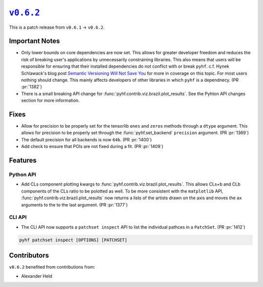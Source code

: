 |release v0.6.2|_
=================

This is a patch release from ``v0.6.1`` → ``v0.6.2``.

Important Notes
---------------

* Only lower bounds on core dependencies are now set.
  This allows for greater developer freedom and reduces the risk of breaking
  user's applications by unnecessarily constraining libraries.
  This also means that users will be responsible for ensuring that their
  installed dependencies do not conflict with or break ``pyhf``.
  c.f. Hynek Schlawack's blog post `Semantic Versioning Will Not Save You
  <https://hynek.me/articles/semver-will-not-save-you/>`_ for more in coverage
  on this topic.
  For most users nothing should change.
  This mainly affects developers of other libraries in which ``pyhf`` is a dependnecy.
  (PR :pr:`1382`)
* There is a small breaking API change for :func:`pyhf.contrib.viz.brazil.plot_results`.
  See the Pyhton API changes section for more information.

Fixes
-----

* Allow for precision to be properly set for the tensorlib ``ones`` and ``zeros``
  methods through a ``dtype`` argument.
  This allows for precision to be properly set through the :func:`pyhf.set_backend`
  ``precision`` argument.
  (PR :pr:`1369`)
* The default precision for all backends is now ``64b``.
  (PR :pr:`1400`)
* Add check to ensure that POIs are not fixed during a fit.
  (PR :pr:`1409`)

Features
--------

Python API
~~~~~~~~~~

* Add CLs component plotting kwargs to :func:`pyhf.contrib.viz.brazil.plot_results`.
  This allows CLs+b and CLb components of the CLs ratio to be polotted as well.
  To be more consistent with the ``matplotlib`` API,
  :func:`pyhf.contrib.viz.brazil.plot_results` now returns a lists of the artists
  drawn on the axis and moves the ``ax`` arguments to the to the last argument.
  (PR :pr:`1377`)

CLI API
~~~~~~~

* The CLI API now supports a ``patchset inspect`` API to list the individual
  pathces in a ``PatchSet``.
  (PR :pr:`1412`)

.. code-block:: shell

  pyhf patchset inspect [OPTIONS] [PATCHSET]

Contributors
------------

``v0.6.2`` benefited from contributions from:

* Alexander Held

.. |release v0.6.2| replace:: ``v0.6.2``
.. _`release v0.6.2`: https://github.com/scikit-hep/pyhf/releases/tag/v0.6.2
